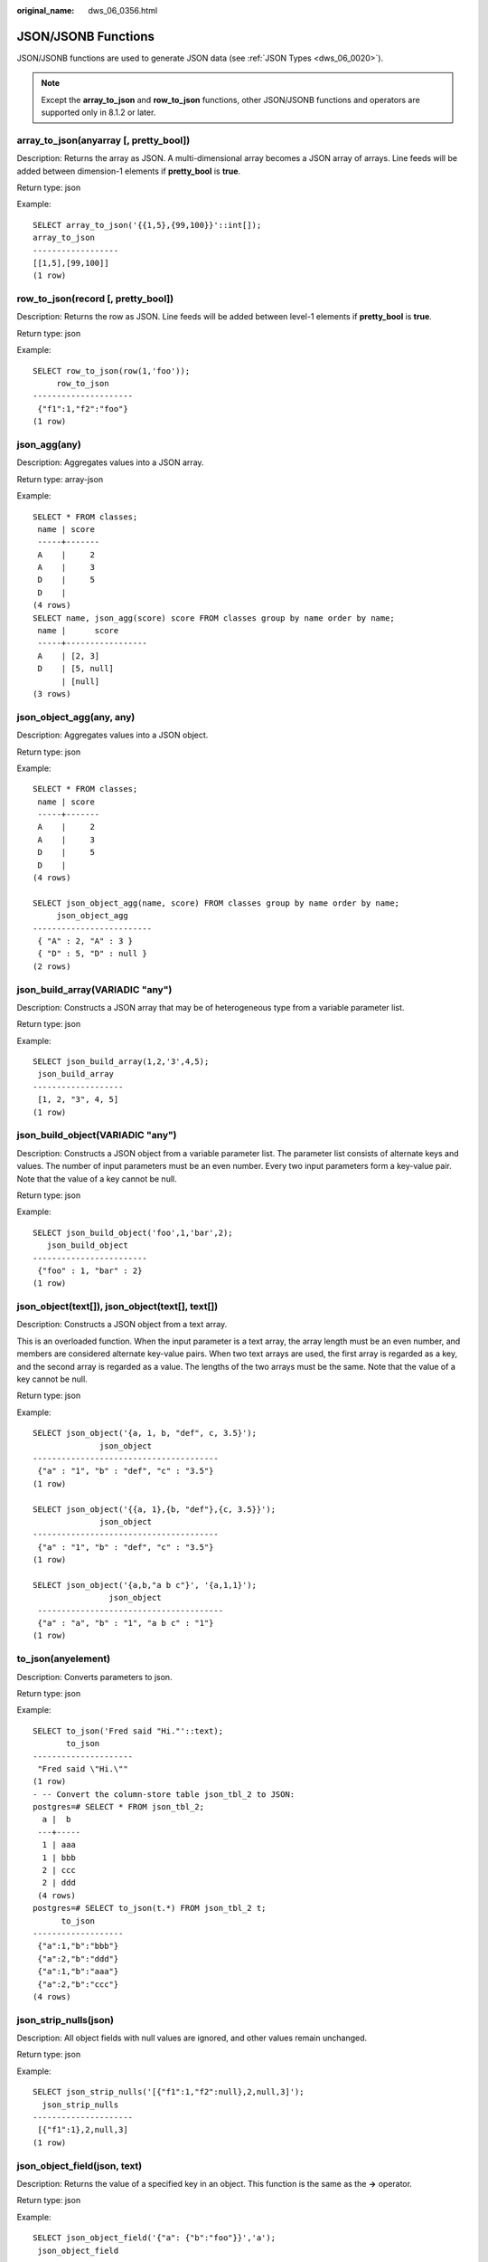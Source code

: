 :original_name: dws_06_0356.html

.. _dws_06_0356:

JSON/JSONB Functions
====================

JSON/JSONB functions are used to generate JSON data (see :ref:`JSON Types <dws_06_0020>`).

.. note::

   Except the **array_to_json** and **row_to_json** functions, other JSON/JSONB functions and operators are supported only in 8.1.2 or later.

array_to_json(anyarray [, pretty_bool])
---------------------------------------

Description: Returns the array as JSON. A multi-dimensional array becomes a JSON array of arrays. Line feeds will be added between dimension-1 elements if **pretty_bool** is **true**.

Return type: json

Example:

::

   SELECT array_to_json('{{1,5},{99,100}}'::int[]);
   array_to_json
   ------------------
   [[1,5],[99,100]]
   (1 row)

row_to_json(record [, pretty_bool])
-----------------------------------

Description: Returns the row as JSON. Line feeds will be added between level-1 elements if **pretty_bool** is **true**.

Return type: json

Example:

::

   SELECT row_to_json(row(1,'foo'));
        row_to_json
   ---------------------
    {"f1":1,"f2":"foo"}
   (1 row)

json_agg(any)
-------------

Description: Aggregates values into a JSON array.

Return type: array-json

Example:

::

   SELECT * FROM classes;
    name | score
    -----+-------
    A    |     2
    A    |     3
    D    |     5
    D    |
   (4 rows)
   SELECT name, json_agg(score) score FROM classes group by name order by name;
    name |      score
    -----+-----------------
    A    | [2, 3]
    D    | [5, null]
         | [null]
   (3 rows)

json_object_agg(any, any)
-------------------------

Description: Aggregates values into a JSON object.

Return type: json

Example:

::

   SELECT * FROM classes;
    name | score
    -----+-------
    A    |     2
    A    |     3
    D    |     5
    D    |
   (4 rows)

   SELECT json_object_agg(name, score) FROM classes group by name order by name;
        json_object_agg
   -------------------------
    { "A" : 2, "A" : 3 }
    { "D" : 5, "D" : null }
   (2 rows)

json_build_array(VARIADIC "any")
--------------------------------

Description: Constructs a JSON array that may be of heterogeneous type from a variable parameter list.

Return type: json

Example:

::

   SELECT json_build_array(1,2,'3',4,5);
    json_build_array
   -------------------
    [1, 2, "3", 4, 5]
   (1 row)

json_build_object(VARIADIC "any")
---------------------------------

Description: Constructs a JSON object from a variable parameter list. The parameter list consists of alternate keys and values. The number of input parameters must be an even number. Every two input parameters form a key-value pair. Note that the value of a key cannot be null.

Return type: json

Example:

::

   SELECT json_build_object('foo',1,'bar',2);
      json_build_object
   ------------------------
    {"foo" : 1, "bar" : 2}
   (1 row)

json_object(text[]), json_object(text[], text[])
------------------------------------------------

Description: Constructs a JSON object from a text array.

This is an overloaded function. When the input parameter is a text array, the array length must be an even number, and members are considered alternate key-value pairs. When two text arrays are used, the first array is regarded as a key, and the second array is regarded as a value. The lengths of the two arrays must be the same. Note that the value of a key cannot be null.

Return type: json

Example:

::

   SELECT json_object('{a, 1, b, "def", c, 3.5}');
                 json_object
   ---------------------------------------
    {"a" : "1", "b" : "def", "c" : "3.5"}
   (1 row)

   SELECT json_object('{{a, 1},{b, "def"},{c, 3.5}}');
                 json_object
   ---------------------------------------
    {"a" : "1", "b" : "def", "c" : "3.5"}
   (1 row)

   SELECT json_object('{a,b,"a b c"}', '{a,1,1}');
                   json_object
    ---------------------------------------
    {"a" : "a", "b" : "1", "a b c" : "1"}
   (1 row)

to_json(anyelement)
-------------------

Description: Converts parameters to json.

Return type: json

Example:

::

   SELECT to_json('Fred said "Hi."'::text);
          to_json
   ---------------------
    "Fred said \"Hi.\""
   (1 row)
   - -- Convert the column-store table json_tbl_2 to JSON:
   postgres=# SELECT * FROM json_tbl_2;
     a |  b
    ---+-----
     1 | aaa
     1 | bbb
     2 | ccc
     2 | ddd
    (4 rows)
   postgres=# SELECT to_json(t.*) FROM json_tbl_2 t;
         to_json
   -------------------
    {"a":1,"b":"bbb"}
    {"a":2,"b":"ddd"}
    {"a":1,"b":"aaa"}
    {"a":2,"b":"ccc"}
   (4 rows)

json_strip_nulls(json)
----------------------

Description: All object fields with null values are ignored, and other values remain unchanged.

Return type: json

Example:

::

   SELECT json_strip_nulls('[{"f1":1,"f2":null},2,null,3]');
     json_strip_nulls
   ---------------------
    [{"f1":1},2,null,3]
   (1 row)

json_object_field(json, text)
-----------------------------

Description: Returns the value of a specified key in an object. This function is the same as the **->** operator.

Return type: json

Example:

::

   SELECT json_object_field('{"a": {"b":"foo"}}','a');
    json_object_field
   -------------------
    {"b":"foo"}
   (1 row)

json_object_field_text(object-json, text)
-----------------------------------------

Description: Returns the value of a specified key in an object. This function is the same as the **->** operator.

Return type: text

Example:

::

   SELECT json_object_field_text('{"a": {"b":"foo"}}','a');
    json_object_field_text
   ------------------------
    {"b":"foo"}
   (1 row)

json_array_element(array-json, integer)
---------------------------------------

Description: Returns the element with the specified subscript in an array. This function is the same as the **->** operator.

Return type: json

Example:

::

   SELECT json_array_element('[1,true,[1,[2,3]],null]',2);
    json_array_element
   --------------------
    [1,[2,3]]
   (1 row)

json_array_element_text(array-json, integer)
--------------------------------------------

Description: Returns the element with the specified subscript in an array. This function is the same as the **->** operator.

Return type: text

Example:

::

   SELECT json_array_element_text('[1,true,[1,[2,3]],null]',2);
    json_array_element_text
   -------------------------
    [1,[2,3]]
   (1 row)

json_extract_path(json, VARIADIC text[])
----------------------------------------

Description: Same as the operator **#>**, which returns the JSON value of the path specified by *$2*.

Return type: json

Example:

::

   SELECT json_extract_path('{"f2":{"f3":1},"f4":{"f5":99,"f6":"stringy"}}', 'f4','f6');
    json_extract_path
   -------------------
    "stringy"
   (1 row)

json_extract_path_text(json, VARIADIC text[])
---------------------------------------------

Description: Same as the operator **#>>**, which returns the text value of the path specified by *$2*.

Return type: text

Example:

::

   SELECT json_extract_path_text('{"f2":{"f3":1},"f4":{"f5":99,"f6":"stringy"}}', 'f4','f6');
    json_extract_path_text
   ------------------------
    stringy
   (1 row)

json_array_elements(array-json)
-------------------------------

Description: Splits an array. Each element returns a row.

Return type: json

Example:

::

   SELECT json_array_elements('[1,true,[1,[2,3]],null]');
    json_array_elements
   ---------------------
    1
    true
    [1,[2,3]]
    null
   (4 rows)

json_array_elements_text(array-json)
------------------------------------

Description: Splits an array. Each element returns a row.

Return type: text

Example:

::

   SELECT * FROM json_array_elements_text('[1,true,[1,[2,3]],null]');
      value
   -----------
    1
    true
    [1,[2,3]]

   (4 rows)

json_array_length(array-json)
-----------------------------

Description: Returns the array length.

Return type: integer

Example:

::

   SELECT json_array_length('[1,2,3,{"f1":1,"f2":[5,6]},4,null]');
    json_array_length
   -------------------
           6
   (1 row)

json_object_keys(object-json)
-----------------------------

Description: Returns all keys at the top layer of the object.

Return type: text

Example:

::

   SELECT json_object_keys('{"f1":"abc","f2":{"f3":"a", "f4":"b"}, "f1":"abcd"}');
    json_object_keys
   ------------------
    f1
    f2
    f1
   (3 rows)

json_each(object-json)
----------------------

Description: Splits each key-value pair of an object into one row and two columns.

Return type: setof(key text, value json)

Example:

::

   SELECT * FROM json_each('{"f1":[1,2,3],"f2":{"f3":1},"f4":null}');
    key |  value
   -----+----------
    f1  | [1,2,3]
    f2  | {"f3":1}
    f4  | null
   (3 rows)

json_each_text(object-json)
---------------------------

Description: Splits each key-value pair of an object into one row and two columns.

Return type: setof(key text, value text)

Example:

::

   SELECT * FROM json_each_text('{"f1":[1,2,3],"f2":{"f3":1},"f4":null}');
    key |  value
   -----+----------
    f1  | [1,2,3]
    f2  | {"f3":1}
    f4  |
   (3 rows)

json_populate_record(anyelement, object-json [, bool])
------------------------------------------------------

Description: *$1* must be a compound parameter. Each key-value in **object-json** is split. The key is used as the column name to match the column name in *$1* and fill in the *$1* format.

Return type: anyelement

Example:

::

   CREATE TYPE jpop  AS (a text, b INT, c timestamp);
   SELECT * FROM json_populate_record(null::jpop,'{"a":"blurfl","x":43.2}');
      a    | b | c
   --------+---+---
    blurfl |   |
   (1 row)

json_populate_recordset(anyelement, array-json [, bool])
--------------------------------------------------------

Description: Performs the preceding operations on each element in the *$2* array by referring to the **json_populate_record** and **jsonb_populate_record** functions. Therefore, each element in the *$2* array must be of the **object-json** type.

Return type: setof anyelement

Example:

::

   CREATE TYPE jpop AS (a text, b INT, c timestamp);
   SELECT * FROM json_populate_recordset(null::jpop, '[{"a":1,"b":2},{"a":3,"b":4}]');
    a | b | c
   ---+---+---
    1 | 2 |
    3 | 4 |
   (2 rows)

json_to_record(object-json)
---------------------------

Description: Like all functions that return **record**, the caller must explicitly define the structure of the record using an **AS** clause. The key-value pair of **object-json** is split and reassembled. The key is used as a column name to match and fill in the structure of the record specified by the **AS** clause.

Return type: record

Example:

::

   SELECT * FROM json_to_record('{"a":1,"b":"foo","c":"bar"}'::json) as x(a int, b text, d text);
    a |  b  | d
   ---+-----+---
    1 | foo |
   (1 row)

json_to_recordset(array-json)
-----------------------------

Description: Executes the preceding function on each element in the array by referring to the **json_to_record** function. Therefore, each element in the array must be **object-json**.

Return type: SETOF record

Example:

::

   SELECT * FROM json_to_recordset('[{"a":1,"b":{"d":"foo"},"c":true},{"a":2,"c":false,"b":{"d":"bar"}}]') AS x(a INT, b json, c BOOLEAN);
    a |      b      | c
   ---+-------------+---
    1 | {"d":"foo"} | t
    2 | {"d":"bar"} | f
   (2 rows)

   SELECT * FROM json_to_recordset('[{"a":1,"b":"foo","d":false},{"a":2,"b":"bar","c":true}]') AS x(a INT, b text, c BOOLEAN);
    a |  b  | c
   ---+-----+---
    1 | foo |
    2 | bar | t
   (2 rows)

json_typeof(json)
-----------------

Description: Checks the JSON type.

Return type: text

Example:

::

   SELECT value, json_typeof(value) from (values (json '123.4'), (json '"foo"'), (json 'true'), (json 'null'), (json '[1, 2, 3]'), (json '{"x":"foo", "y":123}'), (NULL::json)) as data(value);
           value         | json_typeof
   ----------------------+-------------
    123.4                | number
    "foo"                | string
    true                 | boolean
    null                 | null
    [1, 2, 3]            | array
    {"x":"foo", "y":123} | object
                         |
   (7 rows)

jsonb_object(text[])
--------------------

Description: Constructs an **object-jsonb** from a text array. This is an overloaded function. When the input parameter is a text array, the array length must be an even number, and members are considered alternate key-value pairs.

Return type: jsonb

Example:

::

   SELECT jsonb_object('{a,1,b,2,3,NULL,"d e f","a b c"}');
                      jsonb_object
   ---------------------------------------------------
    {"3": null, "a": "1", "b": "2", "d e f": "a b c"}
   (1 row)

jsonb_object(text[], text[])
----------------------------

Description: When two text arrays are used, the first array is considered a key and the second array is considered a value. The lengths of the two arrays must be the same. Note that the value of a key cannot be null.

Return type: jsonb

Example:

::

   SELECT jsonb_object('{a,b,"a b c"}', '{a,1,1}');
               jsonb_object
   ------------------------------------
    {"a": "a", "b": "1", "a b c": "1"}
   (1 row)

to_jsonb(anyment)
-----------------

Description: Converts other types to the corresponding jsonb type.

Return type: jsonb

Example:

::

   SELECT to_jsonb(1.1);
    to_jsonb
   ----------
    1.1
   (1 row)

jsonb_agg
---------

Description: Aggregates jsonb objects into a jsonb array.

Return type: jsonb

Example:

::

   SELECT * FROM json_tbl_2;
    a |  b
   ---+-----
    1 | aaa
    1 | bbb
    2 | ccc
    2 | ddd
   (4 rows)

   SELECT a, jsonb_agg(b) FROM json_tbl_2 GROUP BY a ORDER BY a;
    a |   jsonb_agg
   ---+----------------
    1 | ["aaa", "bbb"]
    2 | ["ccc", "ddd"]
   (2 rows)

jsonb_object_agg
----------------

Description: Aggregates key-value pairs into a JSON object.

Return type: jsonb

Example:

::

   SELECT * FROM json_tbl_3;
    a |  b  | c
   ---+-----+----
    1 | aaa | 10
    1 | bbb | 20
    2 | ccc | 30
    2 | ddd | 40
   (4 rows)
   SELECT a, jsonb_object_agg(b, c) FROM json_tbl_3 GROUP BY a ORDER BY a;
    a |    jsonb_object_agg
   ---+------------------------
    1 | {"aaa": 10, "bbb": 20}
    2 | {"ccc": 30, "ddd": 40}
   (2 rows)

jsonb_build_array( [VARIADIC "any"] )
-------------------------------------

Description: Constructs a JSON array that may contain heterogeneous types from a variable parameter list.

Return type: jsonb

Example:

::

   SELECT jsonb_build_array('a',1,'b',1.2,'c',true,'d',null,'e',json '{"x": 3, "y": [1,2,3]}','');
                                  jsonb_build_array
   -------------------------------------------------------------------------------
    ["a", 1, "b", 1.2, "c", true, "d", null, "e", {"x": 3, "y": [1, 2, 3]}, null]
   (1 row)

jsonb_build_object( [VARIADIC "any"] )
--------------------------------------

Description: Constructs a JSON object from a variable parameter list. The number of input parameters must be an even number. Every two input parameters form a key-value pair. Note that the value of a key cannot be null.

Return type: jsonb

Example:

::

   SELECT jsonb_build_object(1,2);
    jsonb_build_object
   --------------------
    {"1": 2}
   (1 row)

jsonb_strip_nulls(jsonb)
------------------------

Description: All object fields with null values are omitted. Other null values remain unchanged.

Return type: jsonb

Example:

::

   SELECT jsonb_strip_nulls('[{"f1":1,"f2":null},2,null,3]');
       jsonb_strip_nulls
   -------------------------
    [{"f1": 1}, 2, null, 3]
   (1 row)

jsonb_object_field(jsonb, text)
-------------------------------

Description: Returns the value of a specified key in an object. This function is the same as the **->** operator.

Return type: jsonb

Example:

::

   SELECT jsonb_object_field('{"a": {"b":"foo"}}','a');
    jsonb_object_field
   --------------------
    {"b": "foo"}
   (1 row)

jsonb_object_field_text(jsonb, text)
------------------------------------

Description: Returns the value of a specified key in an object. This function is the same as the **->** operator.

Return type: text

Example:

::

   SELECT jsonb_object_field_text('{"a": {"b":"foo"}}','a');
    jsonb_object_field_text
   -------------------------
    {"b": "foo"}
   (1 row)

jsonb_array_element(array-jsonb, integer)
-----------------------------------------

Description: Returns the element with the specified subscript in an array. This function is the same as the **->** operator.

Return type: jsonb

Example:

::

   SELECT jsonb_array_element('[1,true,[1,[2,3]],null]',2);
    jsonb_array_element
   ---------------------
    [1, [2, 3]]
   (1 row)

jsonb_array_element_text(array-jsonb, integer)
----------------------------------------------

Description: Returns the element with the specified subscript in an array. This function is the same as the **->** operator.

Return type: text

Example:

::

   SELECT jsonb_array_element_text('[1,true,[1,[2,3]],null]',2);
    jsonb_array_element_text
   --------------------------
    [1, [2, 3]]
   (1 row)

jsonb_extract_path((jsonb, VARIADIC text[])
-------------------------------------------

Description: Same as the operator **#>**, which returns the value of the path specified by *$2*.

Return type: jsonb

Example:

::

   SELECT jsonb_extract_path('{"f2":{"f3":1},"f4":{"f5":99,"f6":"stringy"}}', 'f4','f6');
    jsonb_extract_path
   --------------------
    "stringy"
   (1 row)

jsonb_extract_path_text((jsonb, VARIADIC text[])
------------------------------------------------

Description: Same as the operator **#>>**, which returns the value of the path specified by *$2*.

Return type: text

Example:

::

   SELECT jsonb_extract_path_text('{"f2":{"f3":1},"f4":{"f5":99,"f6":"stringy"}}', 'f4','f6');
    jsonb_extract_path_text
   -------------------------
    stringy
   (1 row)

jsonb_array_elements(array-jsonb)
---------------------------------

Description: Splits an array. Each element returns a row.

Return type: jsonb

Example:

::

   SELECT jsonb_array_elements('[1,true,[1,[2,3]],null]');
    jsonb_array_elements
   ----------------------
    1
    true
    [1, [2, 3]]
    null
   (4 rows)

jsonb_array_elements_text(array-jsonb)
--------------------------------------

Description: Splits an array. Each element returns a row.

Return type: text

Example:

::

   SELECT * FROM jsonb_array_elements_text('[1,true,[1,[2,3]],null]');
       value
   -------------
    1
    true
    [1, [2, 3]]

   (4 rows)

jsonb_array_length(array-jsonb)
-------------------------------

Description: Returns the array length.

Return type: integer

Example:

::

   SELECT jsonb_array_length('[1,2,3,{"f1":1,"f2":[5,6]},4,null]');
    jsonb_array_length
   --------------------
             6
   (1 row)

jsonb_object_keys(object-jsonb)
-------------------------------

Description: Returns all keys at the top layer of the object.

Return type: SETOF text

Example:

::

   SELECT jsonb_object_keys('{"f1":"abc","f2":{"f3":"a", "f4":"b"}, "f1":"abcd"}');
    jsonb_object_keys
   -------------------
    f1
    f2
   (2 rows)

jsonb_each(object-jsonb)
------------------------

Description: Splits each key-value pair of an object into one row and two columns.

Return type: setof(key text, value jsonb)

Example:

::

   SELECT * FROM jsonb_each('{"f1":[1,2,3],"f2":{"f3":1},"f4":null}');
    key |   value
   -----+-----------
    f1  | [1, 2, 3]
    f2  | {"f3": 1}
    f4  | null
   (3 rows)

jsonb_each_text(object-jsonb)
-----------------------------

Description: Splits each key-value pair of an object into one row and two columns.

Return type: setof(key text, value text)

Example:

::

   SELECT * FROM jsonb_each_text('{"f1":[1,2,3],"f2":{"f3":1},"f4":null}');
    key |   value
   -----+-----------
    f1  | [1, 2, 3]
    f2  | {"f3": 1}
    f4  |
   (3 rows)

jsonb_populate_record(anyelement, object-jsonb [, bool])
--------------------------------------------------------

Description: *$1* must be a compound parameter. Each key-value in **object-json** is split. The key is used as the column name to match the column name in *$1* and fill in the *$1* format.

Return type: anyelement

Example:

::

   SELECT * FROM jsonb_populate_record(null::jpop,'{"a":"blurfl","x":43.2}');
      a    | b | c
   --------+---+---
    blurfl |   |
   (1 row)

jsonb_populate_record_set(anyelement, array-jsonb [, bool])
-----------------------------------------------------------

Description: Performs the preceding operations on each element in the *$2* array by referring to the **json_populate_record** and **jsonb_populate_record** functions. Therefore, each element in the *$2* array must be of the **object-json** type.

Return type: setof anyelement

Example:

::

   SELECT * FROM json_populate_recordset(null::jpop, '[{"a":1,"b":2},{"a":3,"b":4}]');
    a | b | c
   ---+---+---
    1 | 2 |
    3 | 4 |
   (2 rows)

jsonb_to_record(object-json)
----------------------------

Description: Like all functions that return **record**, the caller must explicitly define the structure of the record using an **AS** clause. The key-value pair of **object-json** is split and reassembled. The key is used as a column name to match and fill in the structure of the record specified by the **AS** clause.

Return type: record

Example:

::

   SELECT * FROM jsonb_to_record('{"a":1,"b":"foo","c":"bar"}'::jsonb) as x(a int, b text, d text);
    a |  b  | d
   ---+-----+---
    1 | foo |
   (1 row)

jsonb_to_recordset(array-json)
------------------------------

Description: Executes the preceding function on each element in the array by referring to the **jsonb_to_record** function. Therefore, each element in the array must be **object-jsonb**.

Return type: SETOF record

Example:

::

   SELECT * FROM jsonb_to_recordset('[{"a":1,"b":"foo","d":false},{"a":2,"b":"bar","c":true}]') AS x(a INT, b text, c boolean);
    a |  b  | c
   ---+-----+---
    1 | foo |
    2 | bar | t
   (2 rows)

jsonb_typeof(jsonb)
-------------------

Description: Checks the JSONB type.

Return type: text

Example:

::

   SELECT jsonb_typeof(to_jsonb(1.1));
    jsonb_typeof
   --------------
    number
   (1 row)

jsonb_ne(jsonb, jsonb)
----------------------

Description: Same as the operator **<>**, which compares two values.

Return type: Boolean

Example:

::

   SELECT jsonb_ne('{"a":1, "b":2}'::jsonb, '{"a":1, "b":3}'::jsonb);
    jsonb_ne
   ----------
    t
   (1 row)

jsonb_lt(jsonb, jsonb)
----------------------

Description: Same as the operator **<**, which compares two values.

Return type: Boolean

Example:

::

   SELECT jsonb_lt('{"a":1, "b":2}'::jsonb, '{"a":1, "b":3}'::jsonb);
    jsonb_lt
   ----------
    t
   (1 row)

jsonb_gt(jsonb, jsonb)
----------------------

Description: Same as the operator **>**, which compares two values.

Return type: Boolean

Example:

::

   SELECT jsonb_gt('{"a":1, "b":2}'::jsonb, '{"a":1, "b":3}'::jsonb);
    jsonb_gt
   ----------
    f
   (1 row)

jsonb_le(jsonb, jsonb)
----------------------

Description: Same as the operator **<=**, which compares two values.

Return type: Boolean

Example:

::

   SELECT jsonb_le('["a", "b"]', '{"a":1, "b":2}');
    jsonb_le
   ----------
    t
   (1 row)

jsonb_ge(jsonb, jsonb)
----------------------

Description: Same as the operator **>=**, which compares two values.

Return type: Boolean

Example:

::

   SELECT jsonb_ge('["a", "b"]', '{"a":1, "b":2}');
    jsonb_ge
   ----------
    f
   (1 row)

jsonb_eq(jsonb, jsonb)
----------------------

Description: Same as the operator **=**, which compares two values.

Return type: Boolean

Example:

::

   SELECT jsonb_eq('["a", "b"]', '{"a":1, "b":2}');
    jsonb_eq
   ----------
    f
   (1 row)

jsonb_cmp(jsonb, jsonb)
-----------------------

Description: Compares values. A positive value indicates greater than, a negative value indicates less than, and **0** indicates equal.

Return type: integer

Example:

::

   SELECT jsonb_cmp('["a", "b"]', '{"a":1, "b":2}');
    jsonb_cmp
   -----------
    -1
   (1 row)

jsonb_exists(jsonb, text)
-------------------------

Description: Same as the operator **?**, which determines whether all elements in the string array *$2* exist at the top layer of *$1* in the form of **key\\elem\\scalar**.

Return type: Boolean

Example:

::

   SELECT jsonb_exists('["1",2,3]', '1');
    jsonb_exists
   --------------
    t
   (1 row)

jsonb_exists_any(jsonb, text[])
-------------------------------

Description: Same as the operator **?\|**, which determines whether all elements in the string array *$2* exist at the top layer of *$1* in the form of **key\\elem\\scalar**.

Return type:

Example:

::

   SELECT jsonb_exists_any('["1","2",3]', '{1, 2, 4}');
    jsonb_exists_any
   ------------------
    t
   (1 row)

jsonb_exists_all(jsonb, text[])
-------------------------------

Description: Same as the operator **?&**, which determines whether all elements in the string array *$2* exist at the top layer of *$1* in the form of **key\\elem\\scalar**.

Return type:

bool

Example:

::

   SELECT jsonb_exists_all('["1","2",3]', '{1, 2}');
    jsonb_exists_all
   ------------------
    t
   (1 row)

jsonb_contained(jsonb, jsonb)
-----------------------------

Description: Checks whether all elements in *$1* exist at the top of *$2*, which is the same as the **<@** operator.

Return type: Boolean

Example:

::

   SELECT jsonb_contained('[1,2,3]', '[1,2,3,4]');
    jsonb_contained
   -----------------
    t
   (1 row)

jsonb_contains(jsonb, jsonb)
----------------------------

Description: Checks whether all top-level elements in *$1* contain all elements in *$2*, which is the same as the **@>** operator.

Return type: Boolean

Example:

::

   SELECT jsonb_contains('{"a":1, "b":2, "c":3}'::jsonb, '{"a":1}');
    jsonb_contains
   -----------------
    t
   (1 row)

jsonb_concat(jsonb, jsonb)
--------------------------

Description: Combines two JSONB objects into one.

Return type: jsonb

Example:

::

   SELECT jsonb_concat('{"a":1, "b":2}'::jsonb, '{"c":3, "d":4}'::jsonb);
              jsonb_concat
   ----------------------------------
    {"a": 1, "b": 2, "c": 3, "d": 4}
   (1 row)

jsonb_delete(jsonb, text)
-------------------------

Description: Deletes the key-value pair corresponding to the key value in jsonb.

Return type: jsonb

Example:

::

   SELECT jsonb_delete('{"a":1, "b":2}'::jsonb, 'a');
    jsonb_delete
   --------------
    {"b": 2}
   (1 row)

jsonb_delete_idx(jsonb, text)
-----------------------------

Description: Deletes the element corresponding to an array subscript.

Return type: jsonb

Example:

::

   SELECT jsonb_delete_idx('[0,1,2,3,4]'::jsonb, 2);
    jsonb_delete_idx
   ------------------
    [0, 1, 3, 4]
   (1 row)

jsonb_delete_array(jsonb, VARIADIC text[])
------------------------------------------

Description: Deletes multiple elements from the jsonb array.

Return type: jsonb

Example:

::

   SELECT jsonb_delete_array('["a", "b", "c"]'::jsonb , 'a', 'b');
    jsonb_delete_array
   --------------------
    ["c"]
   (1 row)

jsonb_delete_path(jsonb, text[])
--------------------------------

Description: Deletes elements of a specified path from the jsonb array.

Return type: jsonb

Example:

::

   SELECT jsonb_delete_path('{"a":{"b":{"c":1, "d":2}}, "e":3}'::jsonb , array['a', 'b']);
    jsonb_delete_path
   -------------------
    {"a": {}, "e": 3}
   (1 row)

jsonb_set(target jsonb, path text[], new_value jsonb [, create_missing boolean])
--------------------------------------------------------------------------------

Description: Returns *target* with the section designated by *path* replaced by *new_value*, or with *new_value* added if **create_missing** is **true** (**true** by default) and the item designated by *path* does not exist. As with the path-oriented operators, negative integers that appear in *path* count from the end of JSON arrays.

Return type: jsonb

Example:

::

   SELECT jsonb_set('[{"f1":1,"f2":null},2,null,3]', '{0,f1}','[2,3,4]', false);
                     jsonb_set
   ---------------------------------------------
    [{"f1": [2, 3, 4], "f2": null}, 2, null, 3]
   (1 row)

jsonb_pretty(jsonb)
-------------------

Description: Returns in indented JSON text.

Return type: jsonb

Example:

::

   SELECT jsonb_pretty('{"a":{"b":{"c":1, "d":2}}, "e":3}'::jsonb);
       jsonb_pretty
   ---------------------
    {                  +
        "a": {         +
            "b": {     +
                "c": 1,+
                "d": 2 +
            }          +
        },             +
        "e": 3         +
    }
   (1 row)

jsonb_insert(target jsonb, path text[], new_value jsonb [, insert_after boolean])
---------------------------------------------------------------------------------

Description: Returns **target** and inserts **new_value**. If the **target** specified by path is in the JSONB array, **new_value** is inserted before the target or after **insert_after** is set to **true** (**false** by default). If the **target** is specified by path in the JSONB object, **new_value** is inserted only when the **target** does not exist. As with the path-oriented operators, negative integers that appear in *path* count from the end of JSON arrays.

Return type: jsonb

Example:

::

   SELECT jsonb_insert('{"a": [0,1,2]}', '{a, 1}', '"new_value"');
            jsonb_insert
   -------------------------------
    {"a": [0, "new_value", 1, 2]}
   (1 row)

ts_headline([ config regconfig, ] document jsonb, query tsquery [, options text ])
----------------------------------------------------------------------------------

Description: Highlights the jsonb search result.

Return type: jsonb

Example:

::

   SELECT ts_headline('english', '[{"id":9928,"user_id":4562,"user_name":"9LOHR4","create_time":"2021-06-22T16:28:16.504518+08:00"}, {"id":9959,"user_id":5524,"user_name":"YID07D","create_time":"2021-06-22T16:28:16.557228+08:00"}, {"id":9962,"user_id":7991,"user_name":"7C6QOM","create_time":"2021-06-22T16:28:16.56234+08:00"}]'::jsonb,
    to_tsquery('english', '9LOHR4'), 'StartSel = <, StopSel = >');
                                                                                                                                                            ts_headline
   ------------------------------------------------------------------------------------------------------------------------------------------------------------------------------------------------------------------------------------------------------------------------------------------------------------------------------
    [{"id": 9928, "user_id": 4562, "user_name": "<9LOHR4>", "create_time": "2021-06-22T16:28:16.504518+08:00"}, {"id": 9959, "user_id": 5524, "user_name": "YID07D", "create_time": "2021-06-22T16:28:16.557228+08:00"}, {"id": 9962, "user_id": 7991, "user_name": "7C6QOM", "create_time": "2021-06-22T16:28:16.56234+08:00"}]
   (1 row)

json_to_tsvector(config regconfig, ] json, jsonb)
-------------------------------------------------

Description: Converts the json format to the tsvector file format that supports full-text search.

Return type: jsonb

Example:

::

   SELECT json_to_tsvector('{"a":1, "b":2, "c":3}'::json, to_jsonb('key'::text));
    json_to_tsvector
   ------------------
    'b':2 'c':4
   (1 row)
